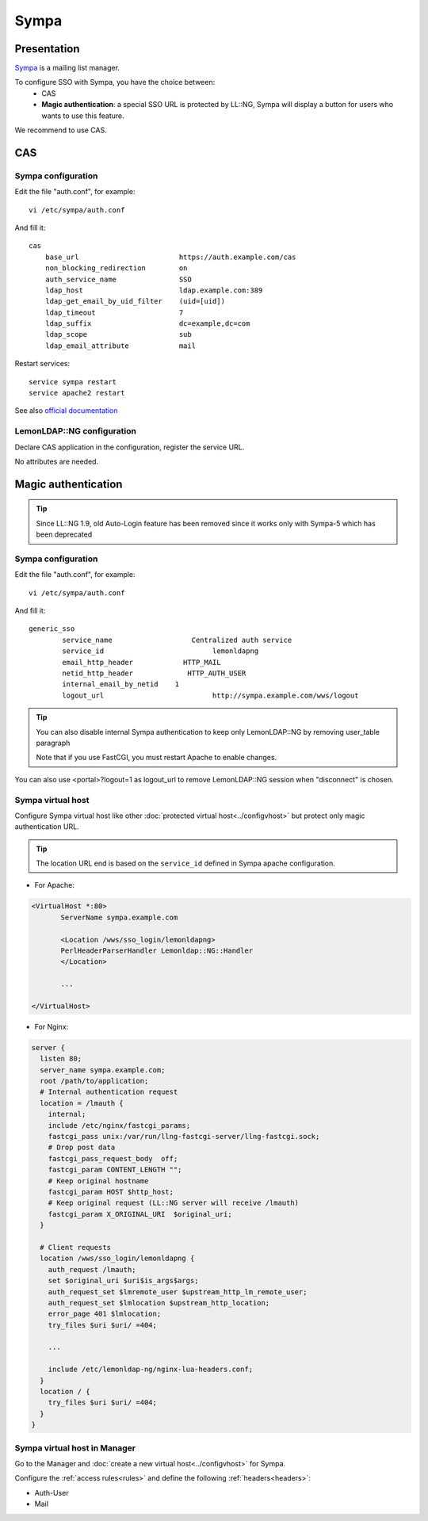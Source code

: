 Sympa
=====

|image0|

Presentation
------------

`Sympa <http://www.sympa.org>`__ is a mailing list manager.

To configure SSO with Sympa, you have the choice between:
  * CAS
  * **Magic authentication**: a special SSO URL is protected by LL::NG, Sympa will display a button for users who wants to use this feature.

We recommend to use CAS.

CAS
---


Sympa configuration
~~~~~~~~~~~~~~~~~~~

Edit the file "auth.conf", for example:

::

   vi /etc/sympa/auth.conf

And fill it:

::

    cas
        base_url                        https://auth.example.com/cas
        non_blocking_redirection        on
        auth_service_name               SSO
        ldap_host                       ldap.example.com:389
        ldap_get_email_by_uid_filter    (uid=[uid])
        ldap_timeout                    7
        ldap_suffix                     dc=example,dc=com
        ldap_scope                      sub
        ldap_email_attribute            mail

Restart services:

::

    service sympa restart
    service apache2 restart

See also `official documentation <https://sympa-community.github.io/manual/customize/cas.html>`__

LemonLDAP::NG configuration
~~~~~~~~~~~~~~~~~~~~~~~~~~~

Declare CAS application in the configuration, register the service URL.

No attributes are needed.


Magic authentication
--------------------


.. tip::

    Since LL::NG 1.9, old Auto-Login feature has been
    removed since it works only with Sympa-5 which has been deprecated


Sympa configuration
~~~~~~~~~~~~~~~~~~~

Edit the file "auth.conf", for example:

::

   vi /etc/sympa/auth.conf

And fill it:

::

   generic_sso
           service_name                   Centralized auth service
           service_id                          lemonldapng
           email_http_header            HTTP_MAIL
           netid_http_header             HTTP_AUTH_USER
           internal_email_by_netid    1
           logout_url                          http://sympa.example.com/wws/logout


.. tip::

    You can also disable internal Sympa authentication to keep
    only LemonLDAP::NG by removing user_table paragraph

    Note that if you use FastCGI, you must restart Apache to enable changes.


You can also use <portal>?logout=1 as logout_url to remove LemonLDAP::NG
session when "disconnect" is chosen.

Sympa virtual host
~~~~~~~~~~~~~~~~~~

Configure Sympa virtual host like other
:doc:`protected virtual host<../configvhost>` but protect only magic
authentication URL.


.. tip::

    The location URL end is based on the ``service_id`` defined in
    Sympa apache configuration.

-  For Apache:

.. code-block:: apache

   <VirtualHost *:80>
          ServerName sympa.example.com

          <Location /wws/sso_login/lemonldapng>
          PerlHeaderParserHandler Lemonldap::NG::Handler
          </Location>

          ...

   </VirtualHost>

-  For Nginx:

.. code-block:: nginx

   server {
     listen 80;
     server_name sympa.example.com;
     root /path/to/application;
     # Internal authentication request
     location = /lmauth {
       internal;
       include /etc/nginx/fastcgi_params;
       fastcgi_pass unix:/var/run/llng-fastcgi-server/llng-fastcgi.sock;
       # Drop post data
       fastcgi_pass_request_body  off;
       fastcgi_param CONTENT_LENGTH "";
       # Keep original hostname
       fastcgi_param HOST $http_host;
       # Keep original request (LL::NG server will receive /lmauth)
       fastcgi_param X_ORIGINAL_URI  $original_uri;
     }

     # Client requests
     location /wws/sso_login/lemonldapng {
       auth_request /lmauth;
       set $original_uri $uri$is_args$args;
       auth_request_set $lmremote_user $upstream_http_lm_remote_user;
       auth_request_set $lmlocation $upstream_http_location;
       error_page 401 $lmlocation;
       try_files $uri $uri/ =404;

       ...

       include /etc/lemonldap-ng/nginx-lua-headers.conf;
     }
     location / {
       try_files $uri $uri/ =404;
     }
   }

Sympa virtual host in Manager
~~~~~~~~~~~~~~~~~~~~~~~~~~~~~

Go to the Manager and :doc:`create a new virtual host<../configvhost>`
for Sympa.

Configure the :ref:`access rules<rules>` and define
the following :ref:`headers<headers>`:

-  Auth-User
-  Mail

.. |image0| image:: /applications/sympa_logo.png
   :class: align-center

